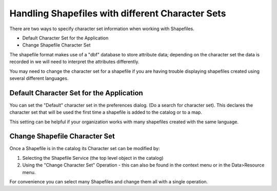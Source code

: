


Handling Shapefiles with different Character Sets
~~~~~~~~~~~~~~~~~~~~~~~~~~~~~~~~~~~~~~~~~~~~~~~~~

There are two ways to specify character set information when working
with Shapefiles.


+ Default Character Set for the Application
+ Change Shapefile Character Set


The shapefile format makes use of a "dbf" database to store attribute
data; depending on the character set the data is recorded in we will
need to interpret the attributes differently.

You may need to change the character set for a shapefile if you are
having trouble displaying shapefiles created using several different
languages.



Default Character Set for the Application
=========================================

You can set the "Default" character set in the preferences dialog. (Do
a search for character set). This declares the character set that will
be used the first time a shapefile is added to the catalog or to a
map.

This setting can be helpful if your organization works with many
shapefiles created with the same language.



Change Shapefile Character Set
==============================

Once a Shapefile is in the catalog its Character set can be modified
by:


#. Selecting the Shapefile Service (the top level object in the
   catalog)
#. Using the "Change Character Set" Operation - this can also be found
   in the context menu or in the Data>Resource menu.


For convenience you can select many Shapefiles and change them all
with a single operation.



